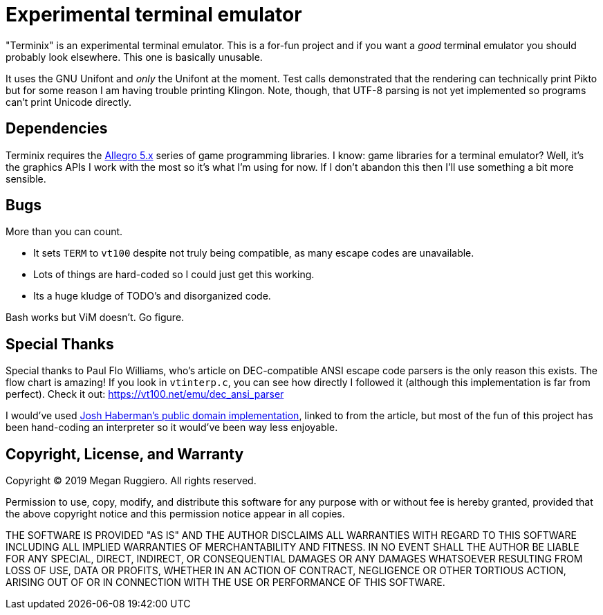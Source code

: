= Experimental terminal emulator

"Terminix" is an experimental terminal emulator.
This is a for-fun project and if you want a _good_ terminal emulator you should probably look elsewhere.
This one is basically unusable.

It uses the GNU Unifont and _only_ the Unifont at the moment.
Test calls demonstrated that the rendering can technically print Pikto but for some reason I am having trouble printing Klingon.
Note, though, that UTF-8 parsing is not yet implemented so programs can't print Unicode directly.

== Dependencies

Terminix requires the https://liballeg.org/[Allegro 5.x] series of game programming libraries.
I know: game libraries for a terminal emulator?
Well, it's the graphics APIs I work with the most so it's what I'm using for now.
If I don't abandon this then I'll use something a bit more sensible.

== Bugs

More than you can count.

* It sets `TERM` to `vt100` despite not truly being compatible, as many escape codes are unavailable.
* Lots of things are hard-coded so I could just get this working.
* Its a huge kludge of TODO's and disorganized code.

Bash works but ViM doesn't.
Go figure.

== Special Thanks

Special thanks to Paul Flo Williams, who's article on DEC-compatible ANSI escape code parsers is the only reason this exists.
The flow chart is amazing!
If you look in `vtinterp.c`, you can see how directly I followed it (although this implementation is far from perfect).
Check it out: https://vt100.net/emu/dec_ansi_parser

I would've used https://github.com/haberman/vtparse[Josh Haberman's public domain implementation], linked to from the article, but most of the fun of this project has been hand-coding an interpreter so it would've been way less enjoyable.

== Copyright, License, and Warranty

Copyright (C) 2019 Megan Ruggiero. All rights reserved.

Permission to use, copy, modify, and distribute this software for any
purpose with or without fee is hereby granted, provided that the above
copyright notice and this permission notice appear in all copies.

THE SOFTWARE IS PROVIDED "AS IS" AND THE AUTHOR DISCLAIMS ALL WARRANTIES
WITH REGARD TO THIS SOFTWARE INCLUDING ALL IMPLIED WARRANTIES OF
MERCHANTABILITY AND FITNESS. IN NO EVENT SHALL THE AUTHOR BE LIABLE FOR
ANY SPECIAL, DIRECT, INDIRECT, OR CONSEQUENTIAL DAMAGES OR ANY DAMAGES
WHATSOEVER RESULTING FROM LOSS OF USE, DATA OR PROFITS, WHETHER IN AN
ACTION OF CONTRACT, NEGLIGENCE OR OTHER TORTIOUS ACTION, ARISING OUT OF
OR IN CONNECTION WITH THE USE OR PERFORMANCE OF THIS SOFTWARE.